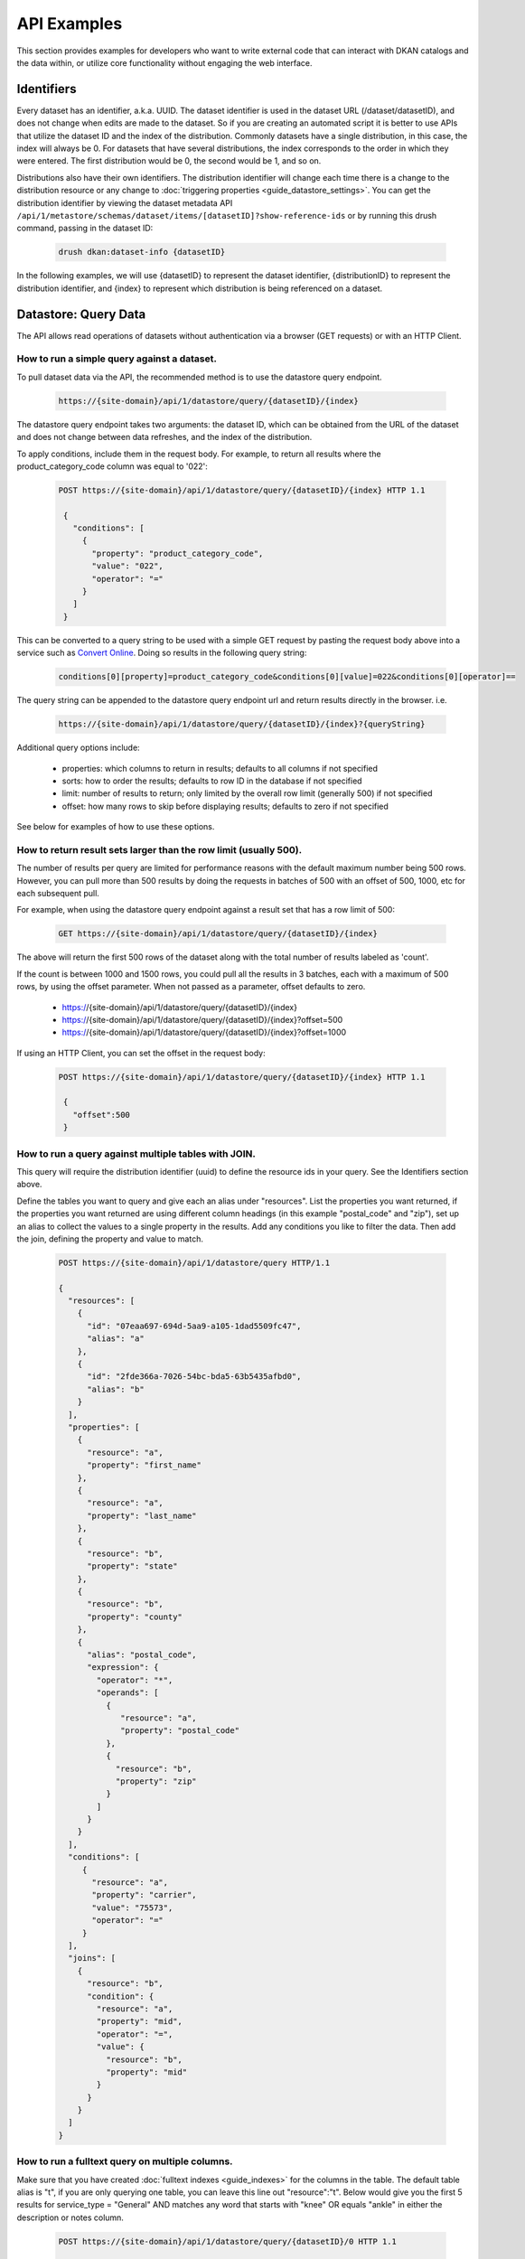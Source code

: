 API Examples
=============

This section provides examples for developers who want to write external code that can interact with DKAN catalogs and
the data within, or utilize core functionality without engaging the web interface.

Identifiers
-----------

Every dataset has an identifier, a.k.a. UUID. The dataset identifier is used in the dataset URL (/dataset/datasetID),
and does not change when edits are made to the dataset. So if you are creating an automated
script it is better to use APIs that utilize the dataset ID and the index of the distribution.
Commonly datasets have a single distribution, in this case, the index will always be 0. For datasets that have several
distributions, the index corresponds to the order in which they were entered. The first distribution would be 0, the
second would be 1, and so on.

Distributions also have their own identifiers. The distribution identifier will
change each time there is a change to the distribution resource or any change to
:doc:`triggering properties <guide_datastore_settings>`. You can get the distribution identifier by viewing
the dataset metadata API ``/api/1/metastore/schemas/dataset/items/[datasetID]?show-reference-ids``
or by running this drush command, passing in the dataset ID:

    .. code-block::

      drush dkan:dataset-info {datasetID}

In the following examples, we will use {datasetID} to represent the dataset identifier, {distributionID} to
represent the distribution identifier, and {index} to represent which distribution is being referenced on a
dataset.

Datastore: Query Data
---------------------

The API allows read operations of datasets without authentication via a browser (GET requests) or with an HTTP Client.

How to run a simple query against a dataset.
^^^^^^^^^^^^^^^^^^^^^^^^^^^^^^^^^^^^^^^^^^^^

To pull dataset data via the API, the recommended method is to use the datastore query endpoint.

    .. code-block::

      https://{site-domain}/api/1/datastore/query/{datasetID}/{index}

The datastore query endpoint takes two arguments: the dataset ID, which can be obtained from the URL of
the dataset and does not change between data refreshes, and the index of the distribution.

To apply conditions, include them in the request body. For example, to return all results where the
product_category_code column was equal to '022':

    .. code-block::

      POST https://{site-domain}/api/1/datastore/query/{datasetID}/{index} HTTP 1.1

       {
         "conditions": [
           {
             "property": "product_category_code",
             "value": "022",
             "operator": "="
           }
         ]
       }

This can be converted to a query string to be used with a simple GET request by pasting the request body above
into a service such as `Convert Online <https://www.convertonline.io/convert/json-to-query-string>`_.
Doing so results in the following query string:

    .. code-block::

      conditions[0][property]=product_category_code&conditions[0][value]=022&conditions[0][operator]==

The query string can be appended to the datastore query endpoint url and return results directly in the browser.
i.e.

    .. code-block::

      https://{site-domain}/api/1/datastore/query/{datasetID}/{index}?{queryString}

Additional query options include:

  -  properties: which columns to return in results; defaults to all columns if not specified
  -  sorts: how to order the results; defaults to row ID in the database if not specified
  -  limit: number of results to return; only limited by the overall row limit (generally 500) if not specified
  -  offset: how many rows to skip before displaying results; defaults to zero if not specified

See below for examples of how to use these options.

How to return result sets larger than the row limit (usually 500).
^^^^^^^^^^^^^^^^^^^^^^^^^^^^^^^^^^^^^^^^^^^^^^^^^^^^^^^^^^^^^^^^^^

The number of results per query are limited for performance reasons with the default maximum number being 500 rows.
However, you can pull more than 500 results by doing the requests in batches of 500 with an offset of 500, 1000,
etc for each subsequent pull.

For example, when using the datastore query endpoint against a result set that has a row limit of 500:

    .. code-block::

      GET https://{site-domain}/api/1/datastore/query/{datasetID}/{index}

The above will return the first 500 rows of the dataset along with the total number of results labeled as 'count'.

If the count is between 1000 and 1500 rows, you could pull all the results in 3 batches, each with a maximum of
500 rows, by using the offset parameter. When not passed as a parameter, offset defaults to zero.

  -  https://{site-domain}/api/1/datastore/query/{datasetID}/{index}
  -  https://{site-domain}/api/1/datastore/query/{datasetID}/{index}?offset=500
  -  https://{site-domain}/api/1/datastore/query/{datasetID}/{index}?offset=1000

If using an HTTP Client, you can set the offset in the request body:

    .. code-block::

      POST https://{site-domain}/api/1/datastore/query/{datasetID}/{index} HTTP 1.1

       {
         "offset":500
       }

How to run a query against multiple tables with JOIN.
^^^^^^^^^^^^^^^^^^^^^^^^^^^^^^^^^^^^^^^^^^^^^^^^^^^^^

This query will require the distribution identifier (uuid) to define the resource ids
in your query. See the Identifiers section above.

Define the tables you want to query and give each an alias under "resources".
List the properties you want returned, if the properties you want returned are
using different column headings (in this example "postal_code" and "zip"),
set up an alias to collect the values to a single property in the results.
Add any conditions you like to filter the data. Then add the join, defining
the property and value to match.

    .. code-block::

      POST https://{site-domain}/api/1/datastore/query HTTP/1.1

      {
        "resources": [
          {
            "id": "07eaa697-694d-5aa9-a105-1dad5509fc47",
            "alias": "a"
          },
          {
            "id": "2fde366a-7026-54bc-bda5-63b5435afbd0",
            "alias": "b"
          }
        ],
        "properties": [
          {
            "resource": "a",
            "property": "first_name"
          },
          {
            "resource": "a",
            "property": "last_name"
          },
          {
            "resource": "b",
            "property": "state"
          },
          {
            "resource": "b",
            "property": "county"
          },
          {
            "alias": "postal_code",
            "expression": {
              "operator": "*",
              "operands": [
                {
                   "resource": "a",
                   "property": "postal_code"
                },
                {
                  "resource": "b",
                  "property": "zip"
                }
              ]
            }
          }
        ],
        "conditions": [
           {
             "resource": "a",
             "property": "carrier",
             "value": "75573",
             "operator": "="
           }
        ],
        "joins": [
          {
            "resource": "b",
            "condition": {
              "resource": "a",
              "property": "mid",
              "operator": "=",
              "value": {
                "resource": "b",
                "property": "mid"
              }
            }
          }
        ]
      }

How to run a fulltext query on multiple columns.
^^^^^^^^^^^^^^^^^^^^^^^^^^^^^^^^^^^^^^^^^^^^^^^^

Make sure that you have created :doc:`fulltext indexes <guide_indexes>` for the columns in the table.
The default table alias is "t", if you are only querying one table, you can
leave this line out "resource":"t".
Below would give you the first 5 results for service_type = "General" AND
matches any word that starts with "knee" OR equals "ankle" in either the
description or notes column.

    .. code-block::

      POST https://{site-domain}/api/1/datastore/query/{datasetID}/0 HTTP 1.1

       {
         "offset":0,
         "limit":5,
         "rowIds":true,
         "conditions":[
           {
             "resource":"t",
             "property":"service_type",
             "value":"General",
             "operator":"="
           },
           {
             "groupOperator":"or",
             "conditions": [
               {
                 "resource":"t",
                 "property":"description, notes",
                 "value":"knee*",
                 "operator":"match"
               },
               {
                 "resource":"t",
                 "property":"description, notes",
                 "value":"ankle",
                 "operator":"match"
               }
             ]
           }
         ],
         "sorts":[
           {
             "property":"decision_date",
             "order":"desc"
           }
         ]
       }

Metastore: Search
-----------------

The DKAN search endpoint ( https://{site-domain}/api/1/search ) can be used to return a filtered list of datasets - for
example all datasets tagged with a given keyword or where the title and/or description contain a given search term.

Filter options are passed as query parameters to the endpoint. For example, to find all the datasets with a theme of
'Supplier directory', you would use:

https://{site-domain}/api/1/search?theme=Supplier%20directory

Note that '%20' is inserted for the spaces between words in a theme or keyword. Separate multiple query parameters with
ampersands.

The default result limit - if page-size is not provided - is 10. The API will not return more than 100 results at one
time. If you want the next batch of results, you can increment the page number by passing the 'page' query parameter.
E.g.

https://{site-domain}/api/1/search?page-size=100&page=2

Search endpoint options include:

  -  page-size: how many results to return; maximum number supported is 100; defaults to 10 if not specified
  -  page: which page of results (divided by page-size) to return; defaults to 1 if not specified
  -  theme: return datasets associated with a given theme
  -  keyword: return datasets associated with a given keyword/tag
  -  fulltext: return datasets that contain a given text string in the title or description of the dataset

Metastore: Create, Edit, Delete
-------------------------------

Some API functions require authorization. Any user that has dataset CRUD permissions will be able to perform those
functions via the API.

Authentication
^^^^^^^^^^^^^^

Drupal uses Basic Authentication, this is a method for an HTTP user agent (e.g., a web browser)
to provide a username and password when making a request.

When employing Basic Authentication, users include an encoded string in the Authorization
header of each request they make. The string is used by the request's recipient to verify
users' identity and rights to access a resource.

  -  Key = Authorization
  -  Value = Basic + base 64 encoding of a user ID and password separated by a colon

How to set the moderation state through the API.
^^^^^^^^^^^^^^^^^^^^^^^^^^^^^^^^^^^^^^^^^^^^^^^^

The available moderation states are: draft, published, hidden, orphaned, and archived.
Learn more about :term:`Moderation State` here.

1. Get the current moderation state and confirm there is at least one revision.


    .. code-block::

      GET https://{site-domain}/api/1/metastore/schemas/dataset/items/{datasetID}/revisions


2. Let's say the returned result says the revision is published "true" and state "published", here is how we change the state to hidden.

    .. code-block::

       POST https://{site-domain}/api/1/metastore/schemas/dataset/items/{datasetID}/revisions HTTP/1.1

       Authorization: Basic [base64 encoded 'user:password' string]

       {
           "state": "hidden",
           "message": "Testing state change"
       }


3. Run the GET again to confirm the state is now "hidden".


